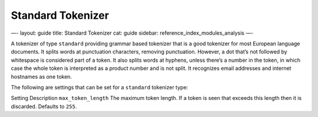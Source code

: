 
====================
 Standard Tokenizer 
====================




—-
layout: guide
title: Standard Tokenizer
cat: guide
sidebar: reference\_index\_modules\_analysis
—-

A tokenizer of type ``standard`` providing grammar based tokenizer that
is a good tokenizer for most European language documents. It splits
words at punctuation characters, removing punctuation. However, a dot
that’s not followed by whitespace is considered part of a token. It also
splits words at hyphens, unless there’s a number in the token, in which
case the whole token is interpreted as a product number and is not
split. It recognizes email addresses and internet hostnames as one
token.

The following are settings that can be set for a ``standard`` tokenizer
type:

Setting
Description
``max_token_length``
The maximum token length. If a token is seen that exceeds this length
then it is discarded. Defaults to ``255``.



